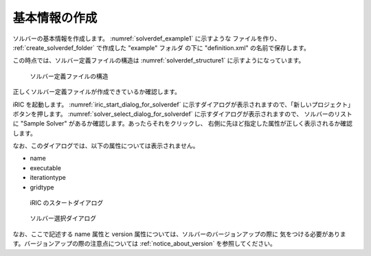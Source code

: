 .. _solverdef_create_basic_info:

基本情報の作成
--------------

ソルバーの基本情報を作成します。 :numref:`solverdef_example1` に示すような
ファイルを作り、 :ref:`create_solverdef_folder` で作成した "example" フォルダ
の下に "definition.xml" の名前で保存します。

.. code-block:: xml
   :caption: 基本情報を記述したソルバー定義ファイルの例
   :name: solverdef_example1
   :linenos:

   <?xml version="1.0" encoding="UTF-8"?>
   <SolverDefinition
     name="samplesolver"
     caption="Sample Solver 1.0"
     version="1.0"
     copyright="Example Company"
     release="2012.04.01"
     homepage="http://example.com/"
     executable="solver.exe"
     iterationtype="time"
     gridtype="structured2d"
   >
     <CalculationCondition>
     </CalculationCondition>
     <GridRelatedCondition>
     </GridRelatedCondition>
   </SolverDefinition>

この時点では、ソルバー定義ファイルの構造は :numref:`solverdef_structure1` 
に示すようになっています。

.. _solverdef_structure1:

.. figure:: images/solverdef_structure1.png

   ソルバー定義ファイルの構造


正しくソルバー定義ファイルが作成できているか確認します。

iRIC を起動します。 :numref:`iric_start_dialog_for_solverdef`
に示すダイアログが表示されますので、「新しいプロジェクト」ボタンを押します。
:numref:`solver_select_dialog_for_solverdef` に示すダイアログが表示されますので、
ソルバーのリストに "Sample Solver" があるか確認します。あったらそれをクリックし、
右側に先ほど指定した属性が正しく表示されるか確認します。

なお、このダイアログでは、以下の属性については表示されません。

- name
- executable
- iterationtype
- gridtype

.. _iric_start_dialog_for_solverdef:

.. figure:: images/iric_start_dialog.png

   iRIC のスタートダイアログ

.. _solver_select_dialog_for_solverdef:

.. figure:: images/solver_select_dialog.png

   ソルバー選択ダイアログ

なお、ここで記述する name 属性と version 属性については、ソルバーのバージョンアップの際に
気をつける必要があります。バージョンアップの際の注意点については
:ref:`notice_about_version` を参照してください。
